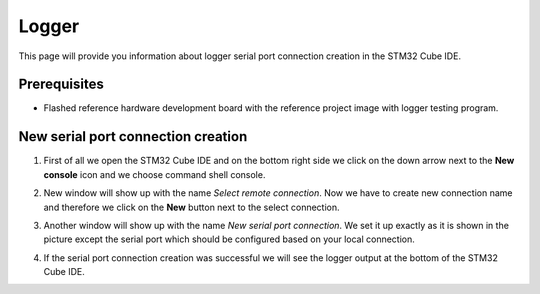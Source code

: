 Logger
=============================

This page will provide you information about logger serial port connection creation in the STM32 Cube IDE.

Prerequisites
--------------

- Flashed reference hardware development board with the reference project image with logger testing program.

New serial port connection creation
----------------------------------------

#. First of all we open the STM32 Cube IDE and on the bottom right side we click on the down arrow next to the **New console** icon and we choose command shell console.
    .. image:: ../../../../images/logger/command_shell.png
        :alt: Command shell opening
#. New window will show up with the name *Select remote connection*. Now we have to create new connection name and therefore we click on the **New** button next to the select connection.
    .. image:: ../../../../images/logger/select_connection.png
        :alt: Choose project directory
#. Another window will show up with the name *New serial port connection*. We set it up exactly as it is shown in the picture except the serial port which should be configured based on your local connection.
    .. image:: ../../../../images/logger/logger_creation.png
        :alt: Serial port connection creation
#. If the serial port connection creation was successful we will see the logger output at the bottom of the STM32 Cube IDE.
    .. image:: ../../../../images/logger/logger_output.PNG
        :alt: Logger output.
